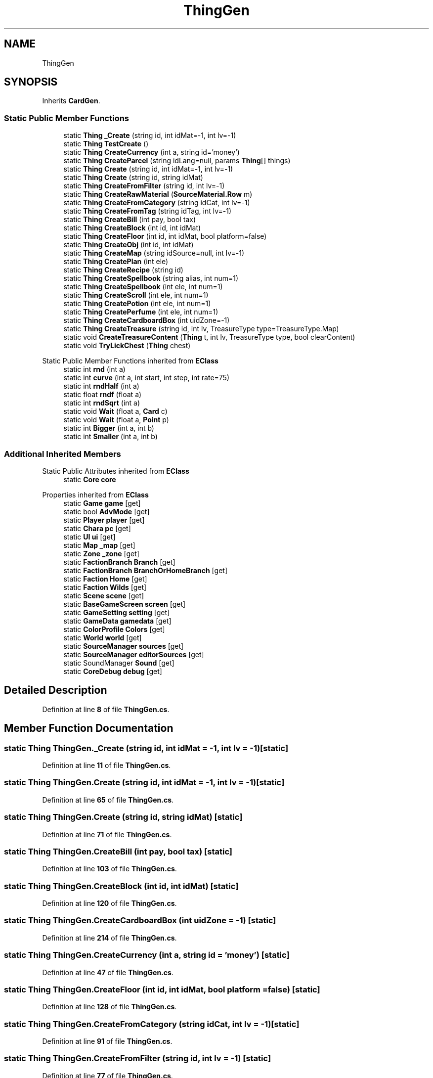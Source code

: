 .TH "ThingGen" 3 "Elin Modding Docs Doc" \" -*- nroff -*-
.ad l
.nh
.SH NAME
ThingGen
.SH SYNOPSIS
.br
.PP
.PP
Inherits \fBCardGen\fP\&.
.SS "Static Public Member Functions"

.in +1c
.ti -1c
.RI "static \fBThing\fP \fB_Create\fP (string id, int idMat=\-1, int lv=\-1)"
.br
.ti -1c
.RI "static \fBThing\fP \fBTestCreate\fP ()"
.br
.ti -1c
.RI "static \fBThing\fP \fBCreateCurrency\fP (int a, string id='money')"
.br
.ti -1c
.RI "static \fBThing\fP \fBCreateParcel\fP (string idLang=null, params \fBThing\fP[] things)"
.br
.ti -1c
.RI "static \fBThing\fP \fBCreate\fP (string id, int idMat=\-1, int lv=\-1)"
.br
.ti -1c
.RI "static \fBThing\fP \fBCreate\fP (string id, string idMat)"
.br
.ti -1c
.RI "static \fBThing\fP \fBCreateFromFilter\fP (string id, int lv=\-1)"
.br
.ti -1c
.RI "static \fBThing\fP \fBCreateRawMaterial\fP (\fBSourceMaterial\&.Row\fP m)"
.br
.ti -1c
.RI "static \fBThing\fP \fBCreateFromCategory\fP (string idCat, int lv=\-1)"
.br
.ti -1c
.RI "static \fBThing\fP \fBCreateFromTag\fP (string idTag, int lv=\-1)"
.br
.ti -1c
.RI "static \fBThing\fP \fBCreateBill\fP (int pay, bool tax)"
.br
.ti -1c
.RI "static \fBThing\fP \fBCreateBlock\fP (int id, int idMat)"
.br
.ti -1c
.RI "static \fBThing\fP \fBCreateFloor\fP (int id, int idMat, bool platform=false)"
.br
.ti -1c
.RI "static \fBThing\fP \fBCreateObj\fP (int id, int idMat)"
.br
.ti -1c
.RI "static \fBThing\fP \fBCreateMap\fP (string idSource=null, int lv=\-1)"
.br
.ti -1c
.RI "static \fBThing\fP \fBCreatePlan\fP (int ele)"
.br
.ti -1c
.RI "static \fBThing\fP \fBCreateRecipe\fP (string id)"
.br
.ti -1c
.RI "static \fBThing\fP \fBCreateSpellbook\fP (string alias, int num=1)"
.br
.ti -1c
.RI "static \fBThing\fP \fBCreateSpellbook\fP (int ele, int num=1)"
.br
.ti -1c
.RI "static \fBThing\fP \fBCreateScroll\fP (int ele, int num=1)"
.br
.ti -1c
.RI "static \fBThing\fP \fBCreatePotion\fP (int ele, int num=1)"
.br
.ti -1c
.RI "static \fBThing\fP \fBCreatePerfume\fP (int ele, int num=1)"
.br
.ti -1c
.RI "static \fBThing\fP \fBCreateCardboardBox\fP (int uidZone=\-1)"
.br
.ti -1c
.RI "static \fBThing\fP \fBCreateTreasure\fP (string id, int lv, TreasureType type=TreasureType\&.Map)"
.br
.ti -1c
.RI "static void \fBCreateTreasureContent\fP (\fBThing\fP t, int lv, TreasureType type, bool clearContent)"
.br
.ti -1c
.RI "static void \fBTryLickChest\fP (\fBThing\fP chest)"
.br
.in -1c

Static Public Member Functions inherited from \fBEClass\fP
.in +1c
.ti -1c
.RI "static int \fBrnd\fP (int a)"
.br
.ti -1c
.RI "static int \fBcurve\fP (int a, int start, int step, int rate=75)"
.br
.ti -1c
.RI "static int \fBrndHalf\fP (int a)"
.br
.ti -1c
.RI "static float \fBrndf\fP (float a)"
.br
.ti -1c
.RI "static int \fBrndSqrt\fP (int a)"
.br
.ti -1c
.RI "static void \fBWait\fP (float a, \fBCard\fP c)"
.br
.ti -1c
.RI "static void \fBWait\fP (float a, \fBPoint\fP p)"
.br
.ti -1c
.RI "static int \fBBigger\fP (int a, int b)"
.br
.ti -1c
.RI "static int \fBSmaller\fP (int a, int b)"
.br
.in -1c
.SS "Additional Inherited Members"


Static Public Attributes inherited from \fBEClass\fP
.in +1c
.ti -1c
.RI "static \fBCore\fP \fBcore\fP"
.br
.in -1c

Properties inherited from \fBEClass\fP
.in +1c
.ti -1c
.RI "static \fBGame\fP \fBgame\fP\fR [get]\fP"
.br
.ti -1c
.RI "static bool \fBAdvMode\fP\fR [get]\fP"
.br
.ti -1c
.RI "static \fBPlayer\fP \fBplayer\fP\fR [get]\fP"
.br
.ti -1c
.RI "static \fBChara\fP \fBpc\fP\fR [get]\fP"
.br
.ti -1c
.RI "static \fBUI\fP \fBui\fP\fR [get]\fP"
.br
.ti -1c
.RI "static \fBMap\fP \fB_map\fP\fR [get]\fP"
.br
.ti -1c
.RI "static \fBZone\fP \fB_zone\fP\fR [get]\fP"
.br
.ti -1c
.RI "static \fBFactionBranch\fP \fBBranch\fP\fR [get]\fP"
.br
.ti -1c
.RI "static \fBFactionBranch\fP \fBBranchOrHomeBranch\fP\fR [get]\fP"
.br
.ti -1c
.RI "static \fBFaction\fP \fBHome\fP\fR [get]\fP"
.br
.ti -1c
.RI "static \fBFaction\fP \fBWilds\fP\fR [get]\fP"
.br
.ti -1c
.RI "static \fBScene\fP \fBscene\fP\fR [get]\fP"
.br
.ti -1c
.RI "static \fBBaseGameScreen\fP \fBscreen\fP\fR [get]\fP"
.br
.ti -1c
.RI "static \fBGameSetting\fP \fBsetting\fP\fR [get]\fP"
.br
.ti -1c
.RI "static \fBGameData\fP \fBgamedata\fP\fR [get]\fP"
.br
.ti -1c
.RI "static \fBColorProfile\fP \fBColors\fP\fR [get]\fP"
.br
.ti -1c
.RI "static \fBWorld\fP \fBworld\fP\fR [get]\fP"
.br
.ti -1c
.RI "static \fBSourceManager\fP \fBsources\fP\fR [get]\fP"
.br
.ti -1c
.RI "static \fBSourceManager\fP \fBeditorSources\fP\fR [get]\fP"
.br
.ti -1c
.RI "static SoundManager \fBSound\fP\fR [get]\fP"
.br
.ti -1c
.RI "static \fBCoreDebug\fP \fBdebug\fP\fR [get]\fP"
.br
.in -1c
.SH "Detailed Description"
.PP 
Definition at line \fB8\fP of file \fBThingGen\&.cs\fP\&.
.SH "Member Function Documentation"
.PP 
.SS "static \fBThing\fP ThingGen\&._Create (string id, int idMat = \fR\-1\fP, int lv = \fR\-1\fP)\fR [static]\fP"

.PP
Definition at line \fB11\fP of file \fBThingGen\&.cs\fP\&.
.SS "static \fBThing\fP ThingGen\&.Create (string id, int idMat = \fR\-1\fP, int lv = \fR\-1\fP)\fR [static]\fP"

.PP
Definition at line \fB65\fP of file \fBThingGen\&.cs\fP\&.
.SS "static \fBThing\fP ThingGen\&.Create (string id, string idMat)\fR [static]\fP"

.PP
Definition at line \fB71\fP of file \fBThingGen\&.cs\fP\&.
.SS "static \fBThing\fP ThingGen\&.CreateBill (int pay, bool tax)\fR [static]\fP"

.PP
Definition at line \fB103\fP of file \fBThingGen\&.cs\fP\&.
.SS "static \fBThing\fP ThingGen\&.CreateBlock (int id, int idMat)\fR [static]\fP"

.PP
Definition at line \fB120\fP of file \fBThingGen\&.cs\fP\&.
.SS "static \fBThing\fP ThingGen\&.CreateCardboardBox (int uidZone = \fR\-1\fP)\fR [static]\fP"

.PP
Definition at line \fB214\fP of file \fBThingGen\&.cs\fP\&.
.SS "static \fBThing\fP ThingGen\&.CreateCurrency (int a, string id = \fR'money'\fP)\fR [static]\fP"

.PP
Definition at line \fB47\fP of file \fBThingGen\&.cs\fP\&.
.SS "static \fBThing\fP ThingGen\&.CreateFloor (int id, int idMat, bool platform = \fRfalse\fP)\fR [static]\fP"

.PP
Definition at line \fB128\fP of file \fBThingGen\&.cs\fP\&.
.SS "static \fBThing\fP ThingGen\&.CreateFromCategory (string idCat, int lv = \fR\-1\fP)\fR [static]\fP"

.PP
Definition at line \fB91\fP of file \fBThingGen\&.cs\fP\&.
.SS "static \fBThing\fP ThingGen\&.CreateFromFilter (string id, int lv = \fR\-1\fP)\fR [static]\fP"

.PP
Definition at line \fB77\fP of file \fBThingGen\&.cs\fP\&.
.SS "static \fBThing\fP ThingGen\&.CreateFromTag (string idTag, int lv = \fR\-1\fP)\fR [static]\fP"

.PP
Definition at line \fB97\fP of file \fBThingGen\&.cs\fP\&.
.SS "static \fBThing\fP ThingGen\&.CreateMap (string idSource = \fRnull\fP, int lv = \fR\-1\fP)\fR [static]\fP"

.PP
Definition at line \fB146\fP of file \fBThingGen\&.cs\fP\&.
.SS "static \fBThing\fP ThingGen\&.CreateObj (int id, int idMat)\fR [static]\fP"

.PP
Definition at line \fB137\fP of file \fBThingGen\&.cs\fP\&.
.SS "static \fBThing\fP ThingGen\&.CreateParcel (string idLang = \fRnull\fP, params \fBThing\fP[] things)\fR [static]\fP"

.PP
Definition at line \fB53\fP of file \fBThingGen\&.cs\fP\&.
.SS "static \fBThing\fP ThingGen\&.CreatePerfume (int ele, int num = \fR1\fP)\fR [static]\fP"

.PP
Definition at line \fB206\fP of file \fBThingGen\&.cs\fP\&.
.SS "static \fBThing\fP ThingGen\&.CreatePlan (int ele)\fR [static]\fP"

.PP
Definition at line \fB160\fP of file \fBThingGen\&.cs\fP\&.
.SS "static \fBThing\fP ThingGen\&.CreatePotion (int ele, int num = \fR1\fP)\fR [static]\fP"

.PP
Definition at line \fB198\fP of file \fBThingGen\&.cs\fP\&.
.SS "static \fBThing\fP ThingGen\&.CreateRawMaterial (\fBSourceMaterial\&.Row\fP m)\fR [static]\fP"

.PP
Definition at line \fB83\fP of file \fBThingGen\&.cs\fP\&.
.SS "static \fBThing\fP ThingGen\&.CreateRecipe (string id)\fR [static]\fP"

.PP
Definition at line \fB168\fP of file \fBThingGen\&.cs\fP\&.
.SS "static \fBThing\fP ThingGen\&.CreateScroll (int ele, int num = \fR1\fP)\fR [static]\fP"

.PP
Definition at line \fB190\fP of file \fBThingGen\&.cs\fP\&.
.SS "static \fBThing\fP ThingGen\&.CreateSpellbook (int ele, int num = \fR1\fP)\fR [static]\fP"

.PP
Definition at line \fB182\fP of file \fBThingGen\&.cs\fP\&.
.SS "static \fBThing\fP ThingGen\&.CreateSpellbook (string alias, int num = \fR1\fP)\fR [static]\fP"

.PP
Definition at line \fB176\fP of file \fBThingGen\&.cs\fP\&.
.SS "static \fBThing\fP ThingGen\&.CreateTreasure (string id, int lv, TreasureType type = \fRTreasureType::Map\fP)\fR [static]\fP"

.PP
Definition at line \fB234\fP of file \fBThingGen\&.cs\fP\&.
.SS "static void ThingGen\&.CreateTreasureContent (\fBThing\fP t, int lv, TreasureType type, bool clearContent)\fR [static]\fP"

.PP
Definition at line \fB242\fP of file \fBThingGen\&.cs\fP\&.
.SS "static \fBThing\fP ThingGen\&.TestCreate ()\fR [static]\fP"

.PP
Definition at line \fB41\fP of file \fBThingGen\&.cs\fP\&.
.SS "static void ThingGen\&.TryLickChest (\fBThing\fP chest)\fR [static]\fP"

.PP
Definition at line \fB365\fP of file \fBThingGen\&.cs\fP\&.

.SH "Author"
.PP 
Generated automatically by Doxygen for Elin Modding Docs Doc from the source code\&.
